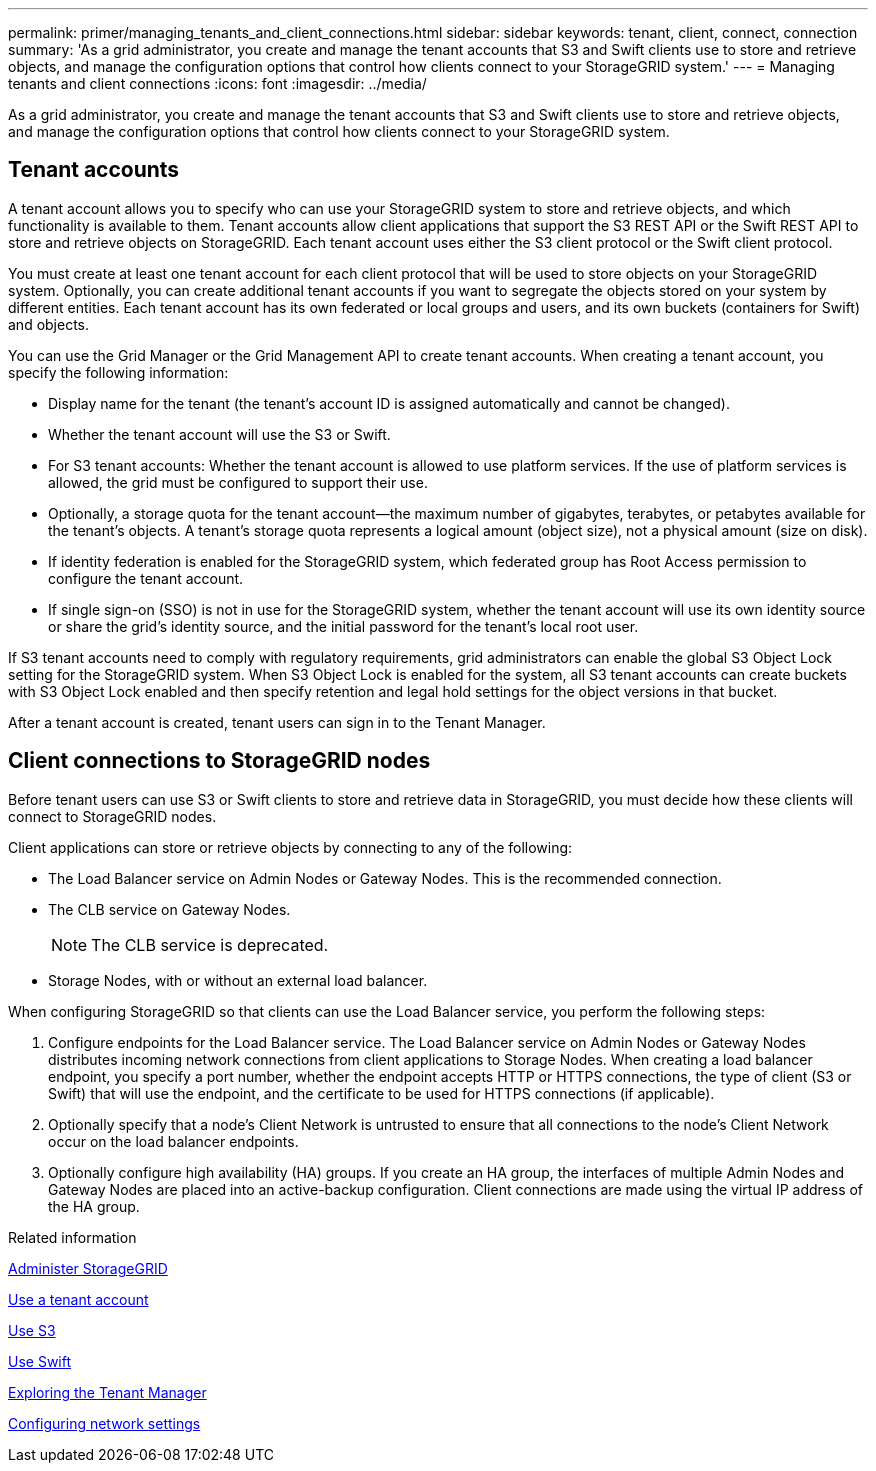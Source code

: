 ---
permalink: primer/managing_tenants_and_client_connections.html
sidebar: sidebar
keywords: tenant, client, connect, connection
summary: 'As a grid administrator, you create and manage the tenant accounts that S3 and Swift clients use to store and retrieve objects, and manage the configuration options that control how clients connect to your StorageGRID system.'
---
= Managing tenants and client connections
:icons: font
:imagesdir: ../media/

[.lead]
As a grid administrator, you create and manage the tenant accounts that S3 and Swift clients use to store and retrieve objects, and manage the configuration options that control how clients connect to your StorageGRID system.

== Tenant accounts

A tenant account allows you to specify who can use your StorageGRID system to store and retrieve objects, and which functionality is available to them. Tenant accounts allow client applications that support the S3 REST API or the Swift REST API to store and retrieve objects on StorageGRID. Each tenant account uses either the S3 client protocol or the Swift client protocol.

You must create at least one tenant account for each client protocol that will be used to store objects on your StorageGRID system. Optionally, you can create additional tenant accounts if you want to segregate the objects stored on your system by different entities. Each tenant account has its own federated or local groups and users, and its own buckets (containers for Swift) and objects.

You can use the Grid Manager or the Grid Management API to create tenant accounts. When creating a tenant account, you specify the following information:

* Display name for the tenant (the tenant's account ID is assigned automatically and cannot be changed).
* Whether the tenant account will use the S3 or Swift.
* For S3 tenant accounts: Whether the tenant account is allowed to use platform services. If the use of platform services is allowed, the grid must be configured to support their use.
* Optionally, a storage quota for the tenant account--the maximum number of gigabytes, terabytes, or petabytes available for the tenant's objects. A tenant's storage quota represents a logical amount (object size), not a physical amount (size on disk).
* If identity federation is enabled for the StorageGRID system, which federated group has Root Access permission to configure the tenant account.
* If single sign-on (SSO) is not in use for the StorageGRID system, whether the tenant account will use its own identity source or share the grid's identity source, and the initial password for the tenant's local root user.

If S3 tenant accounts need to comply with regulatory requirements, grid administrators can enable the global S3 Object Lock setting for the StorageGRID system. When S3 Object Lock is enabled for the system, all S3 tenant accounts can create buckets with S3 Object Lock enabled and then specify retention and legal hold settings for the object versions in that bucket.

After a tenant account is created, tenant users can sign in to the Tenant Manager.

== Client connections to StorageGRID nodes

Before tenant users can use S3 or Swift clients to store and retrieve data in StorageGRID, you must decide how these clients will connect to StorageGRID nodes.

Client applications can store or retrieve objects by connecting to any of the following:

* The Load Balancer service on Admin Nodes or Gateway Nodes. This is the recommended connection.
* The CLB service on Gateway Nodes.
+
NOTE: The CLB service is deprecated.

* Storage Nodes, with or without an external load balancer.

When configuring StorageGRID so that clients can use the Load Balancer service, you perform the following steps:

. Configure endpoints for the Load Balancer service. The Load Balancer service on Admin Nodes or Gateway Nodes distributes incoming network connections from client applications to Storage Nodes. When creating a load balancer endpoint, you specify a port number, whether the endpoint accepts HTTP or HTTPS connections, the type of client (S3 or Swift) that will use the endpoint, and the certificate to be used for HTTPS connections (if applicable).
. Optionally specify that a node's Client Network is untrusted to ensure that all connections to the node's Client Network occur on the load balancer endpoints.
. Optionally configure high availability (HA) groups. If you create an HA group, the interfaces of multiple Admin Nodes and Gateway Nodes are placed into an active-backup configuration. Client connections are made using the virtual IP address of the HA group.

.Related information

xref:../admin/index.adoc[Administer StorageGRID]

xref:../tenant/index.adoc[Use a tenant account]

xref:../s3/index.adoc[Use S3]

xref:../swift/index.adoc[Use Swift]

xref:exploring_tenant_manager.adoc[Exploring the Tenant Manager]

xref:configuring_network_settings.adoc[Configuring network settings]
